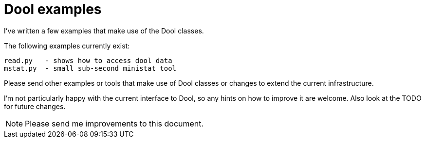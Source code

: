 = Dool examples

I've written a few examples that make use of the Dool classes.

The following examples currently exist:

    read.py   - shows how to access dool data
    mstat.py  - small sub-second ministat tool

Please send other examples or tools that make use of Dool classes
or changes to extend the current infrastructure.

I'm not particularly happy with the current interface to Dool,
so any hints on how to improve it are welcome. Also look at the
TODO for future changes.


NOTE: Please send me improvements to this document.
